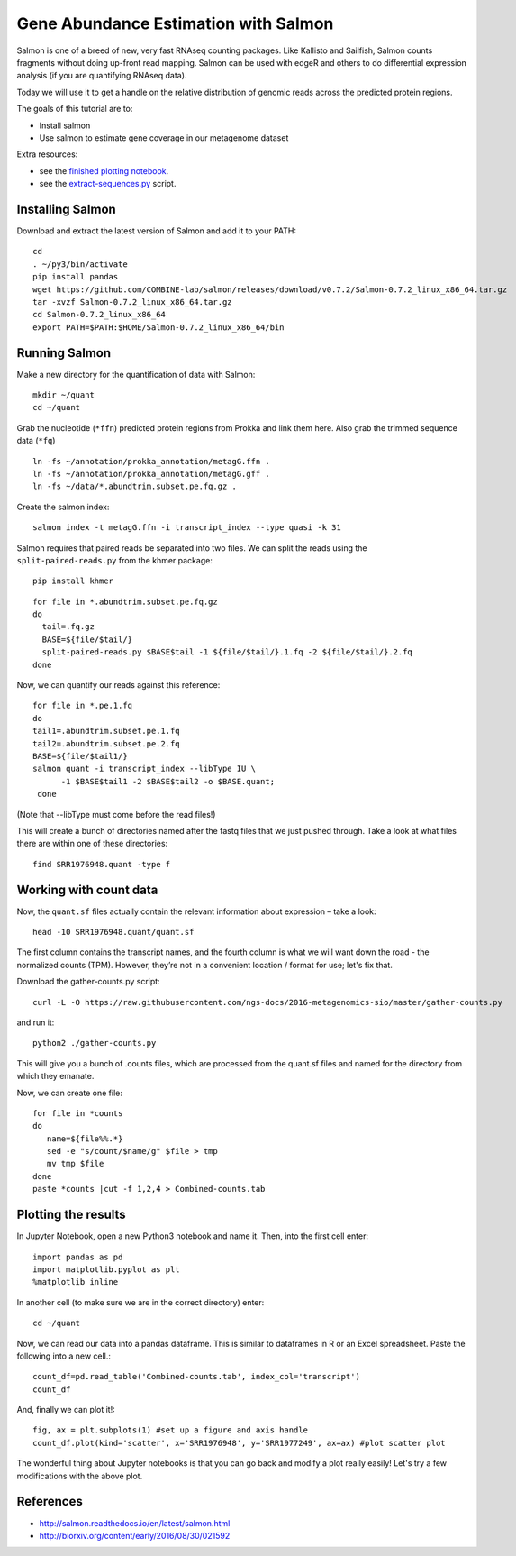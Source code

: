 ======================================
Gene Abundance Estimation with Salmon
======================================

Salmon is one of a breed of new, very fast RNAseq counting packages. Like Kallisto and Sailfish, Salmon counts fragments without doing up-front read mapping. Salmon can be used with edgeR and others to do differential expression analysis (if you are quantifying RNAseq data).

Today we will use it to get a handle on the relative distribution of genomic reads across the predicted protein regions.

The goals of this tutorial are to:

*  Install salmon
*  Use salmon to estimate gene coverage in our metagenome dataset

Extra resources:

* see the `finished plotting notebook <https://github.com/ngs-docs/2016-metagenomics-sio/blob/master/files/plot-quant.ipynb>`__.
* see the `extract-sequences.py <https://github.com/ngs-docs/2016-metagenomics-sio/blob/master/files/extract-sequences.py>`__ script.

Installing Salmon
==================================================

Download and extract the latest version of Salmon and add it to your PATH:
::
   
    cd
    . ~/py3/bin/activate
    pip install pandas
    wget https://github.com/COMBINE-lab/salmon/releases/download/v0.7.2/Salmon-0.7.2_linux_x86_64.tar.gz
    tar -xvzf Salmon-0.7.2_linux_x86_64.tar.gz
    cd Salmon-0.7.2_linux_x86_64
    export PATH=$PATH:$HOME/Salmon-0.7.2_linux_x86_64/bin


Running Salmon
==============
  
Make a new directory for the quantification of data with Salmon:
::
   
    mkdir ~/quant
    cd ~/quant

Grab the nucleotide (``*ffn``) predicted protein regions from Prokka and link them here. Also grab the trimmed sequence data (``*fq``)
::
   
    ln -fs ~/annotation/prokka_annotation/metagG.ffn .
    ln -fs ~/annotation/prokka_annotation/metagG.gff .
    ln -fs ~/data/*.abundtrim.subset.pe.fq.gz .

Create the salmon index:
::
   
  salmon index -t metagG.ffn -i transcript_index --type quasi -k 31

Salmon requires that paired reads be separated into two files. We can split the reads using the ``split-paired-reads.py`` from the khmer package:
::

   pip install khmer

::

  for file in *.abundtrim.subset.pe.fq.gz
  do
    tail=.fq.gz
    BASE=${file/$tail/}
    split-paired-reads.py $BASE$tail -1 ${file/$tail/}.1.fq -2 ${file/$tail/}.2.fq
  done

Now, we can quantify our reads against this reference:
::

  for file in *.pe.1.fq
  do
  tail1=.abundtrim.subset.pe.1.fq
  tail2=.abundtrim.subset.pe.2.fq
  BASE=${file/$tail1/}
  salmon quant -i transcript_index --libType IU \
        -1 $BASE$tail1 -2 $BASE$tail2 -o $BASE.quant;
   done

(Note that --libType must come before the read files!)

This will create a bunch of directories named after the fastq files that we just pushed through. Take a look at what files there are within one of these directories:
::

   find SRR1976948.quant -type f

Working with count data
=======================

Now, the ``quant.sf`` files actually contain the relevant information about expression – take a look:
::

   head -10 SRR1976948.quant/quant.sf

The first column contains the transcript names, and the fourth column is what we will want down the road - the normalized counts (TPM). However, they’re not in a convenient location / format for use; let's fix that.

Download the gather-counts.py script:
::

   curl -L -O https://raw.githubusercontent.com/ngs-docs/2016-metagenomics-sio/master/gather-counts.py

and run it::

  python2 ./gather-counts.py

This will give you a bunch of .counts files, which are processed from the quant.sf files and named for the directory from which they emanate.

Now, we can create one file::

   for file in *counts
   do 
      name=${file%%.*}
      sed -e "s/count/$name/g" $file > tmp
      mv tmp $file
   done
   paste *counts |cut -f 1,2,4 > Combined-counts.tab

Plotting the results
====================

In Jupyter Notebook, open a new Python3 notebook and name it. Then, into the first cell enter::

   import pandas as pd
   import matplotlib.pyplot as plt
   %matplotlib inline

In another cell (to make sure we are in the correct directory) enter::

  cd ~/quant

Now, we can read our data into a pandas dataframe. This is similar to dataframes in R or an Excel spreadsheet. Paste the following into a new cell.::

   count_df=pd.read_table('Combined-counts.tab', index_col='transcript')
   count_df
   
And, finally we can plot it!::

   fig, ax = plt.subplots(1) #set up a figure and axis handle
   count_df.plot(kind='scatter', x='SRR1976948', y='SRR1977249', ax=ax) #plot scatter plot 
   
The wonderful thing about Jupyter notebooks is that you can go back and modify a plot really easily! Let's try a few modifications with the above plot. 
   
   
References
===========
* http://salmon.readthedocs.io/en/latest/salmon.html
* http://biorxiv.org/content/early/2016/08/30/021592
